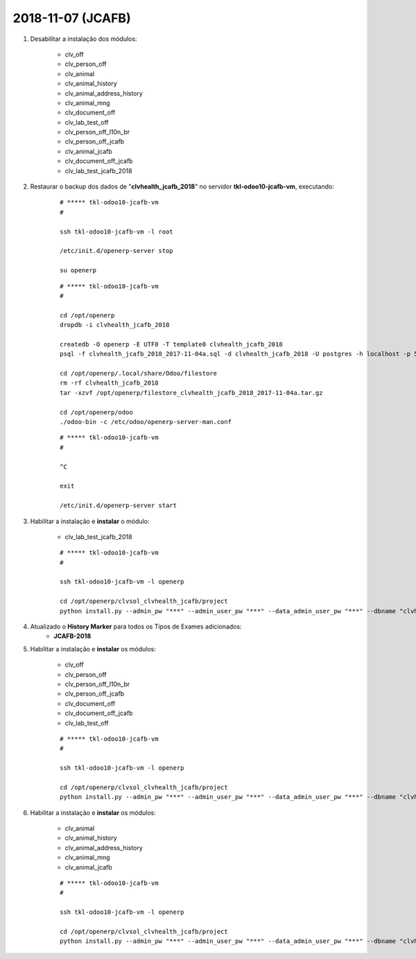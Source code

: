 ==================
2018-11-07 (JCAFB)
==================

#. Desabilitar a instalação dos módulos:

    * clv_off
    * clv_person_off
    * clv_animal
    * clv_animal_history
    * clv_animal_address_history
    * clv_animal_mng
    * clv_document_off
    * clv_lab_test_off
    * clv_person_off_l10n_br
    * clv_person_off_jcafb
    * clv_animal_jcafb
    * clv_document_off_jcafb
    * clv_lab_test_jcafb_2018

#. Restaurar o backup dos dados de "**clvhealth_jcafb_2018**" no servidor **tkl-odoo10-jcafb-vm**, executando:

    ::

        # ***** tkl-odoo10-jcafb-vm
        #

        ssh tkl-odoo10-jcafb-vm -l root

        /etc/init.d/openerp-server stop

        su openerp

    ::

        # ***** tkl-odoo10-jcafb-vm
        #

        cd /opt/openerp
        dropdb -i clvhealth_jcafb_2018

        createdb -O openerp -E UTF8 -T template0 clvhealth_jcafb_2018
        psql -f clvhealth_jcafb_2018_2017-11-04a.sql -d clvhealth_jcafb_2018 -U postgres -h localhost -p 5432 -q

        cd /opt/openerp/.local/share/Odoo/filestore
        rm -rf clvhealth_jcafb_2018
        tar -xzvf /opt/openerp/filestore_clvhealth_jcafb_2018_2017-11-04a.tar.gz

        cd /opt/openerp/odoo
        ./odoo-bin -c /etc/odoo/openerp-server-man.conf

    ::

        # ***** tkl-odoo10-jcafb-vm
        #

        ^C

        exit

        /etc/init.d/openerp-server start

#. Habilitar a instalação e **instalar** o módulo:

    * clv_lab_test_jcafb_2018

    ::

        # ***** tkl-odoo10-jcafb-vm
        #

        ssh tkl-odoo10-jcafb-vm -l openerp

        cd /opt/openerp/clvsol_clvhealth_jcafb/project
        python install.py --admin_pw "***" --admin_user_pw "***" --data_admin_user_pw "***" --dbname "clvhealth_jcafb_2018"

#. Atualizado o **History Marker** para todos os Tipos de Exames adicionados:
    * **JCAFB-2018**

#. Habilitar a instalação e **instalar** os módulos:

    * clv_off
    * clv_person_off
    * clv_person_off_l10n_br
    * clv_person_off_jcafb
    * clv_document_off
    * clv_document_off_jcafb
    * clv_lab_test_off

    ::

        # ***** tkl-odoo10-jcafb-vm
        #

        ssh tkl-odoo10-jcafb-vm -l openerp

        cd /opt/openerp/clvsol_clvhealth_jcafb/project
        python install.py --admin_pw "***" --admin_user_pw "***" --data_admin_user_pw "***" --dbname "clvhealth_jcafb_2018"

#. Habilitar a instalação e **instalar** os módulos:

    * clv_animal
    * clv_animal_history
    * clv_animal_address_history
    * clv_animal_mng
    * clv_animal_jcafb

    ::

        # ***** tkl-odoo10-jcafb-vm
        #

        ssh tkl-odoo10-jcafb-vm -l openerp

        cd /opt/openerp/clvsol_clvhealth_jcafb/project
        python install.py --admin_pw "***" --admin_user_pw "***" --data_admin_user_pw "***" --dbname "clvhealth_jcafb_2018"
